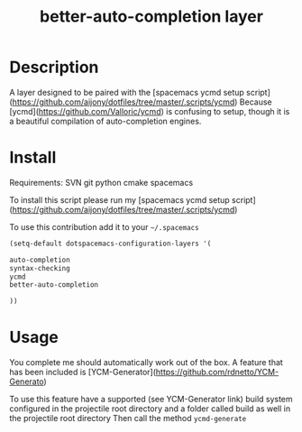#+TITLE: better-auto-completion layer
#+HTML_HEAD_EXTRA: <link rel="stylesheet" type="text/css" href="../css/readtheorg.css" />

#+CAPTION: logo


* Table of Contents                                        :TOC_4_org:noexport:
 - [[Description][Description]]
 - [[Install][Install]]
 - [[Usage][Usage]]

* Description

A layer designed to be paired with the [spacemacs ycmd setup script](https://github.com/aijony/dotfiles/tree/master/.scripts/ycmd)
Because [ycmd](https://github.com/Valloric/ycmd) is confusing to setup, though it is a beautiful compilation of auto-completion engines.

* Install

Requirements:
SVN
git
python
cmake
spacemacs

To install this script please run my [spacemacs ycmd setup script](https://github.com/aijony/dotfiles/tree/master/.scripts/ycmd)


To use this contribution add it to your =~/.spacemacs=


#+begin_src emacs-lisp
  (setq-default dotspacemacs-configuration-layers '(

  auto-completion
  syntax-checking
  ycmd
  better-auto-completion

  ))
#+end_src

* Usage
You complete me should automatically work out of the box. A feature that has been included is [YCM-Generator](https://github.com/rdnetto/YCM-Generato)

To use this feature have a supported (see YCM-Generator link) build system configured in the projectile root directory and a folder called build as well in the projectile root directory
Then call the method =ycmd-generate= 





